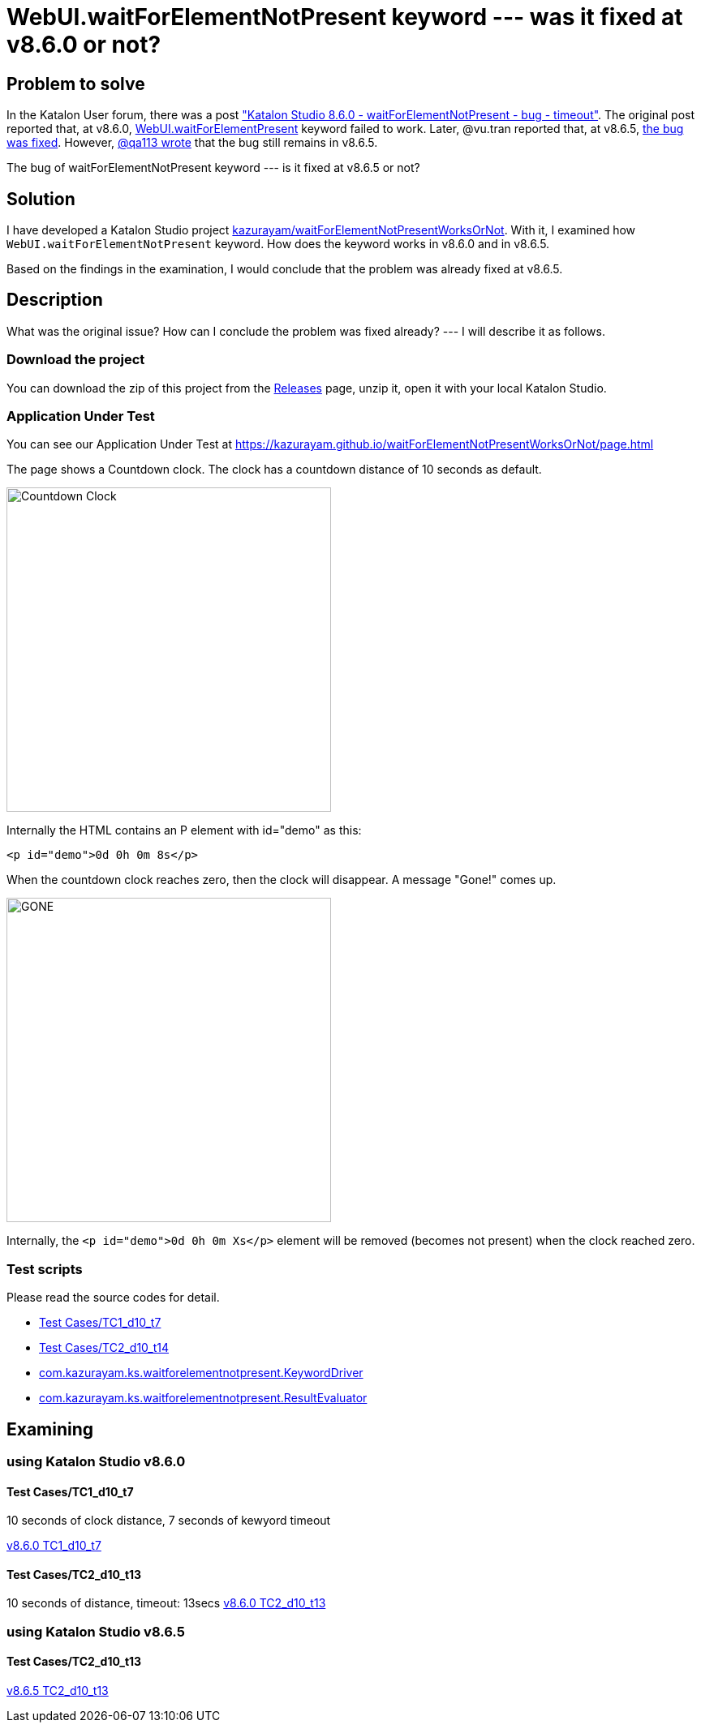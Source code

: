 = WebUI.waitForElementNotPresent keyword --- was it fixed at v8.6.0 or not?

== Problem to solve

In the Katalon User forum, there was a post
link:https://forum.katalon.com/t/katalon-studio-8-6-0-waitforelementnotpresent-bug-timeout/85476["Katalon Studio 8.6.0 - waitForElementNotPresent - bug - timeout"]. The original post reported that, at v8.6.0, link:https://docs.katalon.com/docs/create-tests/keywords/keyword-description-in-katalon-studio/web-ui-keywords/webui-wait-for-element-not-present[WebUI.waitForElementPresent] keyword failed to work. Later, @vu.tran reported that, at v8.6.5, link:https://forum.katalon.com/t/katalon-studio-8-6-0-waitforelementnotpresent-bug-timeout/85476/30[the bug was fixed]. However, link:https://forum.katalon.com/t/katalon-studio-8-6-0-waitforelementnotpresent-bug-timeout/85476/31[@qa113 wrote] that the bug still remains in v8.6.5.

The bug of waitForElementNotPresent keyword --- is it fixed at v8.6.5 or not?

== Solution

I have developed a Katalon Studio project link:https://github.com/kazurayam/waitForElementNotPresentWorksOrNot[kazurayam/waitForElementNotPresentWorksOrNot]. With it, I examined how `WebUI.waitForElementNotPresent` keyword. How does the keyword works in v8.6.0 and in v8.6.5.

Based on the findings in the examination, I would conclude that the problem was already fixed at v8.6.5.

== Description

What was the original issue? How can I conclude the problem was fixed already? --- I will describe it as follows.


=== Download the project

You can download the zip of this project from the link:https://github.com/kazurayam/waitForElementNotPresentWorksOrNot/releases[Releases] page, unzip it, open it with your local Katalon Studio.

=== Application Under Test

You can see our Application Under Test at link:https://kazurayam.github.io/waitForElementNotPresentWorksOrNot/page.html[]

The page shows a Countdown clock. The clock has a countdown distance of 10 seconds as default.

image::https://kazurayam.github.io/waitForElementNotPresentWorksOrNot/images/AUT_countDownClock.png[Countdown Clock, 400, 400]

Internally the HTML contains an P element with id="demo" as this:
```
<p id="demo">0d 0h 0m 8s</p>
```

When the countdown clock reaches zero, then the clock will disappear. A message "Gone!" comes up.

image::https://kazurayam.github.io/waitForElementNotPresentWorksOrNot/images/AUT_gone.png[GONE, 400, 400]

Internally, the `<p id="demo">0d 0h 0m Xs</p>` element will be removed (becomes not present) when the clock reached zero.

=== Test scripts

Please read the source codes for detail.

- link:https://github.com/kazurayam/waitForElementNotPresentWorksOrNot/blob/master/Scripts/TC1_d10_t7/Script1693013953158.groovy[Test Cases/TC1_d10_t7]
- link:https://github.com/kazurayam/waitForElementNotPresentWorksOrNot/blob/master/Scripts/TC2_d10_t13/Script1693013995141.groovy[Test Cases/TC2_d10_t14]
- link:https://github.com/kazurayam/waitForElementNotPresentWorksOrNot/blob/master/Keywords/com/kazurayam/ks/waitforelementnotpresent/KeywordDriver.groovy[com.kazurayam.ks.waitforelementnotpresent.KeywordDriver]
- link:https://github.com/kazurayam/waitForElementNotPresentWorksOrNot/blob/master/Keywords/com/kazurayam/ks/waitforelementnotpresent/ResultEvaluator.groovy[com.kazurayam.ks.waitforelementnotpresent.ResultEvaluator]

== Examining

=== using Katalon Studio v8.6.0

==== Test Cases/TC1_d10_t7

10 seconds of clock distance, 7 seconds of kewyord timeout

https://youtu.be/SMwrdctzoV4[v8.6.0 TC1_d10_t7]

==== Test Cases/TC2_d10_t13

10 seconds of distance, timeout: 13secs
https://youtu.be/Wx_MCK0QnMk[v8.6.0 TC2_d10_t13]

=== using Katalon Studio v8.6.5

==== Test Cases/TC2_d10_t13

https://youtu.be/jY1ESJ1H21w[v8.6.5 TC2_d10_t13]
